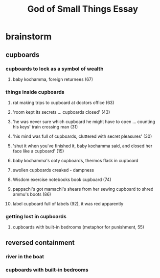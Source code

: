 #+TITLE: God of Small Things Essay
* brainstorm
** cupboards
*** cupboards to lock as a symbol of wealth
**** baby kochamma, foreign returnees (67)
*** things inside cupboards
**** rat making trips to cupboard at doctors office (63)
**** 'room kept its secrets ... cupboards closed' (43)
**** 'he was never sure which cupboard he might have to open ... counting his keys' train crossing man (31)
**** 'his mind was full of cupboards, cluttered with secret pleasures' (30)
**** 'shut it when you've finished it, baby kochamma said, and closed her face like a cupboard' (15)
**** baby kochamma's ooty cupboards, thermos flask in cupboard
**** swollen cupboards creaked - dampness
**** Wisdom exercise notebooks book cupboard (74)
**** pappachi's got mamachi's shears from her sewing cupboard to shred ammu's boots (86)
**** label cupboard full of labels (92), it was red apparently
*** getting lost in cupboards
**** cupboards with built-in bedrooms (metaphor for punishment, 55)
** reversed containment
*** river in the boat
*** cupboards with built-in bedrooms
